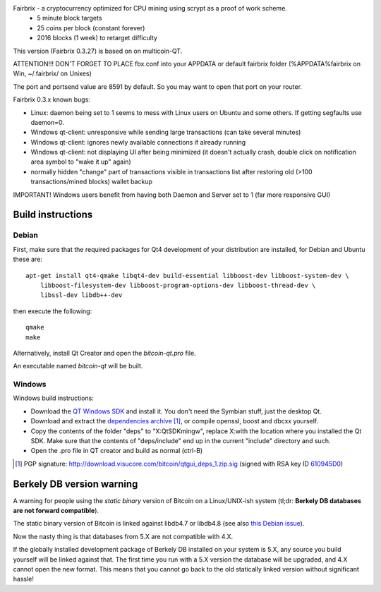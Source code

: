 Fairbrix - a cryptocurrency optimized for CPU mining using scrypt as a proof of work scheme.
 - 5 minute block targets
 - 25 coins per block (constant forever)
 - 2016 blocks (1 week) to retarget difficulty
This version (Fairbrix 0.3.27) is based on on multicoin-QT.



ATTENTION!!!
DON'T FORGET TO PLACE fbx.conf into your APPDATA or default fairbrix folder (%APPDATA%\fairbrix on Win, ~/.fairbrix/ on Unixes)

The port and portsend value are 8591 by default. So you may want to open that port on your router.



Fairbrix 0.3.x known bugs:

- Linux: daemon being set to 1 seems to mess with Linux users on Ubuntu and some others. If getting segfaults use daemon=0.
- Windows qt-client: unresponsive while sending large transactions (can take several minutes)
- Windows qt-client: ignores newly available connections if already running
- Windows qt-client: not displaying UI after being minimized
  (it doesn't actually crash, double click on notification area symbol to "wake it up" again)
- normally hidden "change" part of transactions visible in transactions list
  after restoring old (>100 transactions/mined blocks) wallet backup

IMPORTANT! Windows users benefit from having both Daemon and Server set to 1 (far more responsive GUI)



Build instructions 
===================

Debian
-------

First, make sure that the required packages for Qt4 development of your
distribution are installed, for Debian and Ubuntu these are:

::

    apt-get install qt4-qmake libqt4-dev build-essential libboost-dev libboost-system-dev \
        libboost-filesystem-dev libboost-program-options-dev libboost-thread-dev \
        libssl-dev libdb++-dev

then execute the following:

::

    qmake
    make

Alternatively, install Qt Creator and open the `bitcoin-qt.pro` file.

An executable named `bitcoin-qt` will be built.


Windows
--------

Windows build instructions:

- Download the `QT Windows SDK`_ and install it. You don't need the Symbian stuff, just the desktop Qt.

- Download and extract the `dependencies archive`_  [#]_, or compile openssl, boost and dbcxx yourself.

- Copy the contents of the folder "deps" to "X:\QtSDK\mingw", replace X:\ with the location where you installed the Qt SDK. Make sure that the contents of "deps/include" end up in the current "include" directory and such.

- Open the .pro file in QT creator and build as normal (ctrl-B)

.. _`QT Windows SDK`: http://qt.nokia.com/downloads/sdk-windows-cpp
.. _`dependencies archive`: http://download.visucore.com/bitcoin/qtgui_deps_1.zip
.. [#] PGP signature: http://download.visucore.com/bitcoin/qtgui_deps_1.zip.sig (signed with RSA key ID `610945D0`_)
.. _`610945D0`: http://pgp.mit.edu:11371/pks/lookup?op=get&search=0x610945D0

Berkely DB version warning
==========================

A warning for people using the *static binary* version of Bitcoin on a Linux/UNIX-ish system (tl;dr: **Berkely DB databases are not forward compatible**).

The static binary version of Bitcoin is linked against libdb4.7 or libdb4.8 (see also `this Debian issue`_).

Now the nasty thing is that databases from 5.X are not compatible with 4.X. 

If the globally installed development package of Berkely DB installed on your system is 5.X, any source you
build yourself will be linked against that. The first time you run with a 5.X version the database will be upgraded, 
and 4.X cannot open the new format. This means that you cannot go back to the old statically linked version without
significant hassle!

.. _`this Debian issue`: http://bugs.debian.org/cgi-bin/bugreport.cgi?bug=621425
